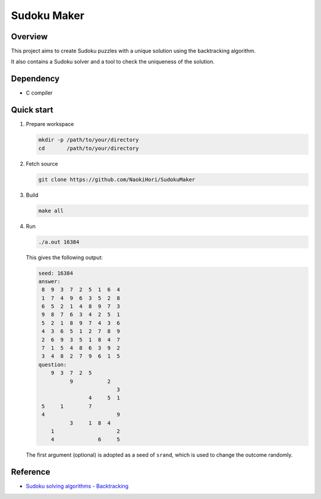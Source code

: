 ############
Sudoku Maker
############

|License|_ |LastCommit|_ |CI|_

.. |License| image:: https://img.shields.io/github/license/NaokiHori/SudokuMaker
.. _License: https://opensource.org/license/MIT

.. |LastCommit| image:: https://img.shields.io/github/last-commit/NaokiHori/SudokuMaker/main
.. _LastCommit: https://github.com/NaokiHori/SudokuMaker/commits/main

.. |CI| image:: https://github.com/NaokiHori/SudokuMaker/actions/workflows/ci.yml/badge.svg?branch=main
.. _CI: https://github.com/NaokiHori/SudokuMaker/actions/workflows/ci.yml

********
Overview
********

This project aims to create Sudoku puzzles with a unique solution using the backtracking algorithm.

It also contains a Sudoku solver and a tool to check the uniqueness of the solution.

**********
Dependency
**********

* C compiler

***********
Quick start
***********

#. Prepare workspace

   .. code-block:: console

      mkdir -p /path/to/your/directory
      cd       /path/to/your/directory

#. Fetch source

   .. code-block:: console

      git clone https://github.com/NaokiHori/SudokuMaker

#. Build

   .. code-block:: console

      make all

#. Run

   .. code-block:: console

      ./a.out 16384

   This gives the following output:

   .. code-block:: text

      seed: 16384
      answer:
       8  9  3  7  2  5  1  6  4
       1  7  4  9  6  3  5  2  8
       6  5  2  1  4  8  9  7  3
       9  8  7  6  3  4  2  5  1
       5  2  1  8  9  7  4  3  6
       4  3  6  5  1  2  7  8  9
       2  6  9  3  5  1  8  4  7
       7  1  5  4  8  6  3  9  2
       3  4  8  2  7  9  6  1  5
      question:
          9  3  7  2  5
                9           2
                               3
                      4     5  1
       5     1        7
       4                       9
                3     1  8  4
          1                    2
          4              6     5

   The first argument (optional) is adopted as a seed of ``srand``, which is used to change the outcome randomly.

*********
Reference
*********

* `Sudoku solving algorithms - Backtracking <https://en.wikipedia.org/wiki/Sudoku_solving_algorithms#Backtracking>`_

